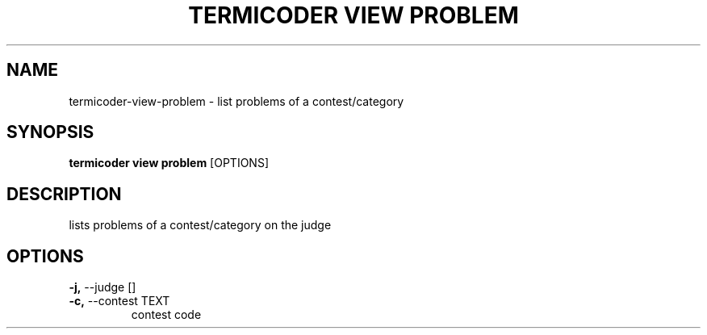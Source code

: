 .TH "TERMICODER VIEW PROBLEM" "1" "22-Sep-2018" "" "termicoder view problem Manual"
.SH NAME
termicoder\-view\-problem \- list problems of a contest/category
.SH SYNOPSIS
.B termicoder view problem
[OPTIONS]
.SH DESCRIPTION
lists problems of a contest/category on the judge
.SH OPTIONS
.TP
\fB\-j,\fP \-\-judge []
.PP
.TP
\fB\-c,\fP \-\-contest TEXT
contest code